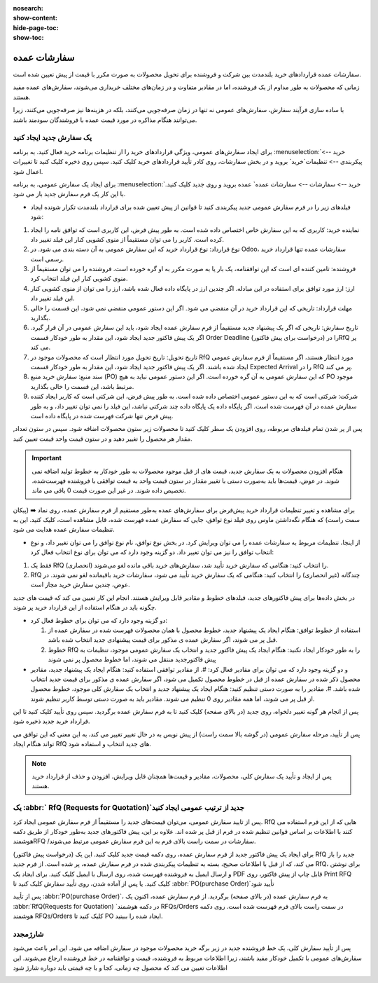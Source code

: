 :nosearch:
:show-content:
:hide-page-toc:
:show-toc:


================================
سفارشات عمده
================================

سفارشات عمده قراردادهای خرید بلندمدت بین شرکت و فروشنده برای تحویل محصولات به صورت مکرر با قیمت از پیش تعیین شده است.

زمانی که محصولات به طور مداوم از یک فروشنده، اما در مقادیر متفاوت و در زمان‌های مختلف خریداری می‌شوند، سفارش‌های عمده مفید هستند.

با ساده ‌سازی فرآیند سفارش، سفارش‌های عمومی نه تنها در زمان صرفه‌جویی می‌کنند، بلکه در هزینه‌ها نیز صرفه‌جویی می‌کنند، زیرا می‌توانند هنگام مذاکره در مورد قیمت عمده با فروشندگان سودمند باشند.



یک سفارش جدید ایجاد کنید
--------------------------------------

برای ایجاد سفارش‌های عمومی، ویژگی قراردادهای خرید را از تنظیمات برنامه خرید فعال کنید. به برنامه :menuselection:`خرید --> پیکربندی --> تنظیمات`خرید` بروید و در بخش سفارشات، روی کادر تأیید قراردادهای خرید کلیک کنید. سپس روی ذخیره کلیک کنید تا تغییرات اعمال شود.


.. image:: ./purchase/img/purchase/p23.jpg
    :alt: خرید
    :align: center

برای ایجاد یک سفارش عمومی، به برنامه :menuselection:`خرید --> سفارشات --> سفارشات عمده` عمده بروید و روی جدید کلیک کنید. با این کار یک فرم سفارش جدید باز می شود.


.. image:: ./purchase/img/purchase/p24.jpg
    :alt: خرید
    :align: center


- فیلدهای زیر را در فرم سفارش عمومی جدید پیکربندی کنید تا قوانین از پیش تعیین شده برای قرارداد بلندمدت تکرار شونده ایجاد شود:
#. نماینده خرید: کاربری که به این سفارش خاص اختصاص داده شده است. به طور پیش فرض، این کاربری است که توافق نامه را ایجاد کرده است. کاربر را می توان مستقیماً از منوی کشویی کنار این فیلد تغییر داد.
#. نوع قرارداد: نوع قرارداد خرید که این سفارش عمومی به آن دسته بندی می شود. در Odoo، سفارشات عمده تنها قرارداد خرید رسمی است.
#. فروشنده: تامین کننده ای است که این توافقنامه، یک بار یا به صورت مکرر به او گره خورده است. فروشنده را می توان مستقیماً از منوی کشویی کنار این فیلد انتخاب کرد.
#. ارز: ارز مورد توافق برای استفاده در این مبادله. اگر چندین ارز در پایگاه داده فعال شده باشد، ارز را می توان از منوی کشویی کنار این فیلد تغییر داد.
#. مهلت قرارداد: تاریخی که این قرارداد خرید در آن منقضی می شود. اگر این دستور عمومی منقضی نمی شود، این قسمت را خالی بگذارید.
#. تاریخ سفارش: تاریخی که اگر یک پیشنهاد جدید مستقیماً از فرم سفارش عمده ایجاد شود، باید این سفارش عمومی در آن قرار گیرد. اگر یک پیش فاکتور جدید ایجاد شود، این مقدار به طور خودکار قسمت Order Deadline را در (درخواست برای پیش فاکتور)RfQ پر می کند.

#. تاریخ تحویل: تاریخ تحویل مورد انتظار است که محصولات موجود در RfQ مورد انتظار هستند، اگر مستقیماً از فرم سفارش عمومی ایجاد شده باشند. اگر یک پیش فاکتور جدید ایجاد شود، این مقدار به طور خودکار قسمت Expected Arrival را در RfQ پر می کند.

#. سند منبع: سفارش خرید منبع (PO) که این سفارش عمومی به آن گره خورده است. اگر این دستور عمومی نباید به هیچ PO موجود مرتبط باشد، این قسمت را خالی بگذارید.

#. شرکت: شرکتی است که به این دستور عمومی اختصاص داده شده است. به طور پیش فرض، این شرکتی است که کاربر ایجاد کننده سفارش عمده در آن فهرست شده است. اگر پایگاه داده یک پایگاه داده چند شرکتی نباشد، این فیلد را نمی توان تغییر داد، و به طور پیش فرض تنها شرکت فهرست شده در پایگاه داده است.


.. image:: ./purchase/img/purchase/p25.jpg
    :alt: خرید
    :align: center


پس از پر شدن تمام فیلدهای مربوطه، روی افزودن یک سطر کلیک کنید تا محصولات زیر ستون محصولات اضافه شود. سپس در ستون تعداد, مقدار هر محصول را تغییر دهید و در ستون قیمت واحد قیمت تعیین کنید.


.. important::
    هنگام افزودن محصولات به یک سفارش جدید، قیمت های از قبل موجود محصولات به طور خودکار به خطوط تولید اضافه نمی شوند. در عوض، قیمت‌ها باید به‌صورت دستی با تغییر مقدار در ستون قیمت واحد به قیمت توافقی با فروشنده فهرست‌شده، تخصیص داده شوند. در غیر این صورت قیمت 0 باقی می ماند.



برای مشاهده و تغییر تنظیمات قرارداد خرید پیش‌فرض برای سفارش‌های عمده به‌طور مستقیم از فرم سفارش عمده، روی نماد ➡️ (پیکان سمت راست) که هنگام نگه‌داشتن ماوس روی فیلد نوع توافق، جایی که سفارش عمده فهرست شده، قابل مشاهده است، کلیک کنید. این به تنظیمات سفارش عمده هدایت می شود.



.. image:: ./purchase/img/purchase/p26.jpg
    :alt: خرید
    :align: center


- از اینجا، تنظیمات مربوط به سفارشات عمده را می توان ویرایش کرد. در بخش نوع توافق، نام نوع توافق را می توان تغییر داد، و نوع انتخاب توافق را نیز می توان تغییر داد. دو گزینه وجود دارد که می توان برای نوع انتخاب فعال کرد:
#. فقط یک RfQ (انحصاری) را انتخاب کنید: هنگامی که سفارش خرید تأیید شد، سفارش‌های خرید باقی مانده لغو می‌شوند.
#. RfQ چندگانه (غیر انحصاری) را انتخاب کنید: هنگامی که یک سفارش خرید تأیید می شود، سفارشات خرید باقیمانده لغو نمی شوند. در عوض، چندین سفارش خرید مجاز است.


در بخش داده‌ها برای پیش فاکتور‌های جدید، فیلدهای خطوط و مقادیر قابل ویرایش هستند. انجام این کار تعیین می کند که قیمت های جدید چگونه باید در هنگام استفاده از این قرارداد خرید پر شوند.

.. image:: ./purchase/img/purchase/p27.jpg
    :alt: خرید
    :align: center



- دو گزینه وجود دارد که می توان برای خطوط فعال کرد:

  #. استفاده از خطوط توافق: هنگام ایجاد یک پیشنهاد جدید، خطوط محصول با همان محصولات فهرست شده در سفارش عمده از قبل پر می شوند، اگر سفارش عمده ی مذکور برای قیمت پیشنهادی جدید انتخاب شده باشد.
  #. خطوط RfQ را به طور خودکار ایجاد نکنید: هنگام ایجاد یک پیش فاکتور جدید و انتخاب یک سفارش عمومی موجود، تنظیمات به پیش فاکتورجدید منتقل می شوند، اما خطوط محصول پر نمی شوند


- و دو گزینه وجود دارد که می توان برای مقادیر فعال کرد:
  #. از مقادیر توافقی استفاده کنید: هنگام ایجاد یک پیشنهاد جدید، مقادیر محصول ذکر شده در سفارش عمده از قبل در خطوط محصول تکمیل می شود، اگر سفارش عمده ی مذکور برای قیمت جدید انتخاب شده باشد.
  #. مقادیر را به صورت دستی تنظیم کنید: هنگام ایجاد یک پیشنهاد جدید و انتخاب یک سفارش کلی موجود، خطوط محصول از قبل پر می شوند، اما همه مقادیر روی 0 تنظیم می شوند. مقادیر باید به صورت دستی توسط کاربر تنظیم شوند.


پس از انجام هر گونه تغییر دلخواه، روی جدید (در بالای صفحه) کلیک کنید تا به فرم سفارش عمده برگردید. سپس روی تأیید کلیک کنید تا این قرارداد خرید جدید ذخیره شود.

پس از تأیید، مرحله سفارش عمومی (در گوشه بالا سمت راست) از پیش نویس به در حال تغییر تغییر می کند، به این معنی که این توافق می تواند هنگام ایجاد RfQ های جدید انتخاب و استفاده شود.

.. note::
    پس از ایجاد و تأیید یک سفارش کلی، محصولات، مقادیر و قیمت‌ها همچنان قابل ویرایش، افزودن و حذف از قرارداد خرید هستند.




یک :abbr:` RfQ (Requests for Quotation)`جدید از ترتیب عمومی ایجاد کنید
------------------------------------------------
پس از تایید سفارش عمومی، می‌توان قیمت‌های جدید را مستقیماً از فرم سفارش عمومی ایجاد کرد. RfQ هایی که از این فرم استفاده می کنند با اطلاعات بر اساس قوانین تنظیم شده در فرم از قبل پر شده اند. علاوه بر این، پیش فاکتور‌های جدید به‌طور خودکار از طریق دکمه هوشمندRFQ /سفارشات در سمت راست بالای فرم به این فرم سفارش عمومی مرتبط می‌شوند.

برای ایجاد یک پیش فاکتور جدید از فرم سفارش عمده، روی دکمه قیمت جدید کلیک کنید. این یک (درخواست پیش فاکتور) RfQ جدید را باز می کند، که از قبل با اطلاعات صحیح، بسته به تنظیمات پیکربندی شده در فرم سفارش عمده، پر شده است.
از فرم جدید RfQ، برای نوشتن و ارسال ایمیل به فروشنده فهرست شده، روی ارسال با ایمیل کلیک کنید. برای ایجاد یک PDF قابل چاپ از پیش  فاکتور، روی Print RFQ کلیک کنید. یا پس از آماده شدن، روی تأیید سفارش کلیک کنید تا :abbr:`PO(purchase Order)`تأیید شود


.. image:: ./purchase/img/purchase/p28.jpg
    :alt: خرید
    :align: center




.. image:: ./purchase/img/purchase/p29.jpg
    :alt: خرید
    :align: center




.. image:: ./purchase/img/purchase/p30.jpg
    :alt: خرید
    :align: center



پس از تأیید :abbr:`PO(purchase Order)`، به فرم سفارش عمده (در بالای صفحه) برگردید. از فرم سفارش عمده، اکنون یک :abbr:`RfQ(Requests for Quotation) `در دکمه هوشمند RFQs/Orders در سمت راست بالای فرم فهرست شده است. روی دکمه هوشمند RFQs/Orders کلیک کنید تا PO ایجاد شده را ببینید.



.. image:: ./purchase/img/purchase/p31.jpg
    :alt: خرید
    :align: center


شارژمجدد
-----------------------------------
پس از تأیید سفارش کلی، یک خط فروشنده جدید در زیر برگه خرید محصولات موجود در سفارش اضافه می شود.
این امر باعث می‌شود سفارش‌های عمومی با تکمیل خودکار مفید باشند، زیرا اطلاعات مربوط به فروشنده، قیمت و توافقنامه در خط فروشنده ارجاع می‌شوند. این اطلاعات تعیین می کند که محصول چه زمانی، کجا و با چه قیمتی باید دوباره شارژ شود




.. image:: ./purchase/img/purchase/p32.jpg
    :alt: خرید
    :align: center
